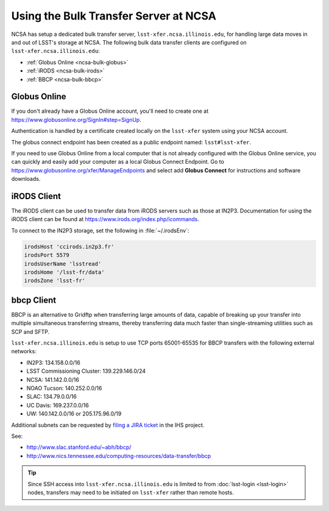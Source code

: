 ######################################
Using the Bulk Transfer Server at NCSA
######################################

NCSA has setup a dedicated bulk transfer server, ``lsst-xfer.ncsa.illinois.edu``, for handling large data moves in and out of LSST's storage at NCSA.
The following bulk data transfer clients are configured on ``lsst-xfer.ncsa.illinois.edu``:

- :ref:`Globus Online <ncsa-bulk-globus>`
- :ref:`iRODS <ncsa-bulk-irods>`
- :ref:`BBCP <ncsa-bulk-bbcp>`

.. _ncsa-bulk-globus:

Globus Online
=============

If you don't already have a Globus Online account, you'll need to create one at https://www.globusonline.org/SignIn#step=SignUp.

Authentication is handled by a certificate created locally on the ``lsst-xfer`` system using your NCSA account.

The globus connect endpoint has been created as a public endpoint named: ``lsst#lsst-xfer``.

If you need to use Globus Online from a local computer that is not already configured with the Globus Online service, you can quickly and easily add your computer as a local Globus Connect Endpoint.
Go to https://www.globusonline.org/xfer/ManageEndpoints and select add **Globus Connect** for instructions and software downloads.

.. _ncsa-bulk-irods:

iRODS Client
============

The iRODS client can be used to transfer data from iRODS servers such as those at IN2P3.
Documentation for using the iRODS client can be found at https://www.irods.org/index.php/icommands.

To connect to the IN2P3 storage, set the following in :file:`~/.irodsEnv`:

.. code-block:: text

   irodsHost 'ccirods.in2p3.fr'
   irodsPort 5579
   irodsUserName 'lsstread'
   irodsHome '/lsst-fr/data'
   irodsZone 'lsst-fr'

.. _ncsa-bulk-bbcp:

bbcp Client
===========

BBCP is an alternative to Gridftp when transferring large amounts of data, capable of breaking up your transfer into multiple simultaneous transferring streams, thereby transferring data much faster than single-streaming utilities such as SCP and SFTP.

``lsst-xfer.ncsa.illinois.edu`` is setup to use TCP ports 65001-65535 for BBCP transfers with the following external networks:

- IN2P3: 134.158.0.0/16
- LSST Commissioning Cluster: 139.229.146.0/24
- NCSA: 141.142.0.0/16
- NOAO Tucson: 140.252.0.0/16
- SLAC: 134.79.0.0/16
- UC Davis: 169.237.0.0/16
- UW: 140.142.0.0/16 or 205.175.96.0/19

Additional subnets can be requested by `filing a JIRA ticket <https://jira.lsstcorp.org/secure/CreateIssueDetails!init.jspa?pid=12200&issuetype=10902&priority=10000&customfield_12211=12223&components=14204>`_ in the IHS project.

See:

- http://www.slac.stanford.edu/~abh/bbcp/
- http://www.nics.tennessee.edu/computing-resources/data-transfer/bbcp

.. tip::

   Since SSH access into ``lsst-xfer.ncsa.illinois.edu`` is limited to from :doc:`lsst-login <lsst-login>` nodes, transfers may need to be initiated on ``lsst-xfer`` rather than remote hosts.
